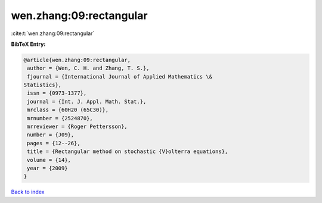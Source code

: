 wen.zhang:09:rectangular
========================

:cite:t:`wen.zhang:09:rectangular`

**BibTeX Entry:**

.. code-block:: bibtex

   @article{wen.zhang:09:rectangular,
    author = {Wen, C. H. and Zhang, T. S.},
    fjournal = {International Journal of Applied Mathematics \&
   Statistics},
    issn = {0973-1377},
    journal = {Int. J. Appl. Math. Stat.},
    mrclass = {60H20 (65C30)},
    mrnumber = {2524870},
    mrreviewer = {Roger Pettersson},
    number = {J09},
    pages = {12--26},
    title = {Rectangular method on stochastic {V}olterra equations},
    volume = {14},
    year = {2009}
   }

`Back to index <../By-Cite-Keys.html>`__
